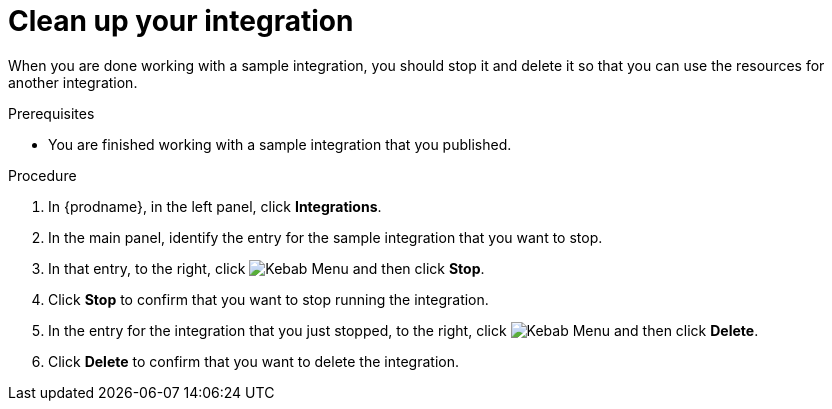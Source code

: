 // Module included in the following assemblies:
// as_t2sf-intro.adoc
// as_sf2db-intro.adoc
// as_amq2api-intro.adoc

[id='cleanup_{context}']
= Clean up your integration

When you are done working with a sample integration, you should stop it and
delete it so that you can use the resources for another integration. 

.Prerequisites
* You are finished working with a sample integration that you published.

.Procedure
. In {prodname}, in the left panel, click *Integrations*.
. In the main panel, identify the entry for the sample integration that 
you want to stop.
. In that entry, to the right, click
image:shared/images/ThreeVerticalDotsKebab.png[Kebab Menu] and then 
click *Stop*. 
. Click *Stop* to confirm that you want to stop running the integration.

. In the entry for the integration that you just stopped, to the right, click
image:shared/images/ThreeVerticalDotsKebab.png[Kebab Menu] and then 
click *Delete*. 
. Click *Delete* to confirm that you want to delete the integration.
